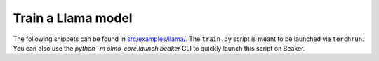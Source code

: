Train a Llama model
===================

The following snippets can be found in `src/examples/llama/ <https://github.com/allenai/OLMo-core/tree/main/src/examples/llama>`_.
The ``train.py`` script is meant to be launched via ``torchrun``.
You can also use the `python -m olmo_core.launch.beaker` CLI to quickly launch this script on Beaker.

.. tab:: ``train.py``

   .. literalinclude:: ../../../src/examples/llama/train.py
      :language: py
